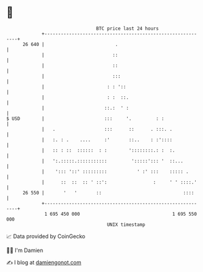 * 👋

#+begin_example
                                    BTC price last 24 hours                    
                +------------------------------------------------------------+ 
         26 640 |                          .                                 | 
                |                         ::                                 | 
                |                         ::                                 | 
                |                         :::                                | 
                |                       : : '::                              | 
                |                       : :  ::.                             | 
                |                      ::.:  ' :                             | 
   $ USD        |                      :::     '.         : :                | 
                |   .                  :::      ::      . :::. .             | 
                |   :. : .    ....     :'       ::..    : :'::::             | 
                |   :: : ::  ::::::  : :        '::::::::.: :  :.            | 
                |   ':.:::::.:::::::::::         ':::::'::: '  ::...         | 
                |    '::: '::' :::::::::           ' :' :::    ::::: .       | 
                |      ::  ::  :: ' ::':                 :     ' ' ::::.'    | 
         26 550 |       '   '       ::                              ::::     | 
                +------------------------------------------------------------+ 
                 1 695 450 000                                  1 695 550 000  
                                        UNIX timestamp                         
#+end_example
📈 Data provided by CoinGecko

🧑‍💻 I'm Damien

✍️ I blog at [[https://www.damiengonot.com][damiengonot.com]]
